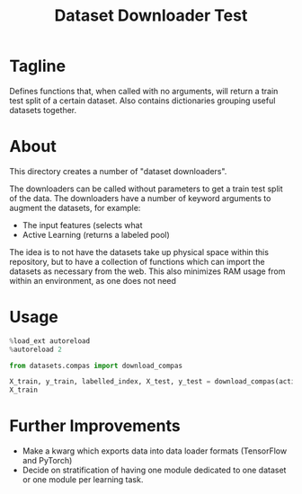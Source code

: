 #+TITLE: Dataset Downloader Test
#+PROPERTY: header-args:jupyter-python :session dataset_downloaders_test :pandoc t :async yes :dir /home/zjabbar/code/data_science_utils/

* Tagline

Defines functions that, when called with no arguments, will return a train test split of a certain dataset. Also contains dictionaries grouping useful datasets together.

* About
This directory creates a number of "dataset downloaders".

The downloaders can be called without parameters to get a train test split of the data.
The downloaders have a number of keyword arguments to augment the datasets, for example:

- The input features (selects what 
- Active Learning (returns a labeled pool)

The idea is to not have the datasets take up physical space within this repository, but to have a collection of functions which can import the datasets as necessary from the web.
This also minimizes RAM usage from within an environment, as one does not need 

* Usage
#+BEGIN_SRC jupyter-python :results none
%load_ext autoreload
%autoreload 2
#+END_SRC

#+BEGIN_SRC jupyter-python
from datasets.compas import download_compas

X_train, y_train, labelled_index, X_test, y_test = download_compas(active_learning=True)
X_train
#+END_SRC

#+RESULTS:
:RESULTS:
|      |      | MarriageStatus | age | juv_fel_count | juv_misd_count | juv_other_count | priors_count | days_b_screening_arrest | c_days_from_compas | c_charge_degree |
|------+------+----------------+-----+---------------+----------------+-----------------+--------------+-------------------------+--------------------+-----------------|
| UID  | race |                |     |               |                |                 |              |                         |                    |                 |
| 1022 | 2    | 1              | 45  | 0.0           | 0.0            | 0.000000        | 0.263158     | 0.280761                | 0.000105           | 1               |
| 4572 | 3    | 1              | 45  | 0.0           | 0.0            | 0.000000        | 0.078947     | 0.265806                | 0.002530           | 1               |
| 5913 | 1    | 1              | 31  | 0.0           | 0.0            | 0.000000        | 0.078947     | -1.000000               | 0.000105           | 1               |
| 3936 | 3    | 1              | 27  | 0.0           | 0.0            | 0.000000        | 0.131579     | 0.280761                | 0.000105           | 1               |
| 612  | 2    | 1              | 21  | 0.0           | 0.0            | 0.058824        | 0.000000     | 0.280761                | 0.000105           | 1               |
| ...  | ...  | ...            | ... | ...           | ...            | ...             | ...          | ...                     | ...                | ...             |
| 2447 | 3    | 1              | 53  | 0.0           | 0.0            | 0.000000        | 0.052632     | 0.259687                | 0.003374           | 1               |
| 4003 | 2    | 1              | 50  | 0.0           | 0.0            | 0.000000        | 0.315789     | 0.266485                | 0.002319           | 1               |
| 3949 | 2    | 1              | 33  | 0.0           | 0.0            | 0.000000        | 0.026316     | 0.280761                | 0.000105           | 1               |
| 4850 | 2    | 1              | 53  | 0.0           | 0.0            | 0.000000        | 0.131579     | -1.000000               | 0.000105           | 0               |
| 6564 | 4    | 5              | 31  | 0.0           | 0.0            | 0.000000        | 0.000000     | -1.000000               | 0.000105           | 0               |

5511 rows × 9 columns
:END:


* Further Improvements

- Make a kwarg which exports data into data loader formats (TensorFlow and PyTorch)
- Decide on stratification of having one module dedicated to one dataset or one module per learning task.
